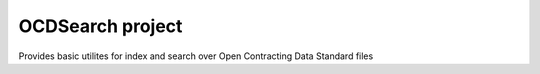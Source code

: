 OCDSearch project
=================

Provides basic utilites for index and search over Open Contracting Data Standard
files
